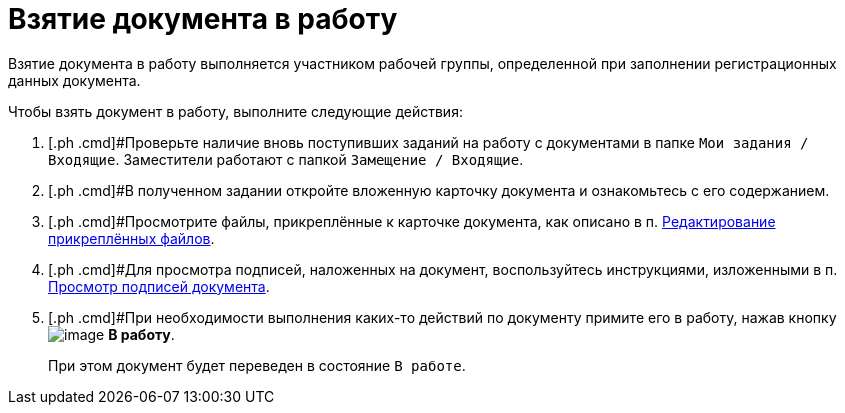 = Взятие документа в работу

Взятие документа в работу выполняется участником рабочей группы, определенной при заполнении регистрационных данных документа.

Чтобы взять документ в работу, выполните следующие действия:

. [.ph .cmd]#Проверьте наличие вновь поступивших заданий на работу с документами в папке `Мои задания / Входящие`. Заместители работают с папкой `Замещение / Входящие`.
. [.ph .cmd]#В полученном задании откройте вложенную карточку документа и ознакомьтесь с его содержанием.
. [.ph .cmd]#Просмотрите файлы, прикреплённые к карточке документа, как описано в п. xref:task_Files_Edit.adoc[Редактирование прикреплённых файлов].
. [.ph .cmd]#Для просмотра подписей, наложенных на документ, воспользуйтесь инструкциями, изложенными в п. xref:task_Doc_Sign_View.adoc[Просмотр подписей документа].
. [.ph .cmd]#При необходимости выполнения каких-то действий по документу примите его в работу, нажав кнопку image:buttons/ico_make_current.png[image] [.ph .uicontrol]*В работу*.
+
При этом документ будет переведен в состояние `В                         работе`.

